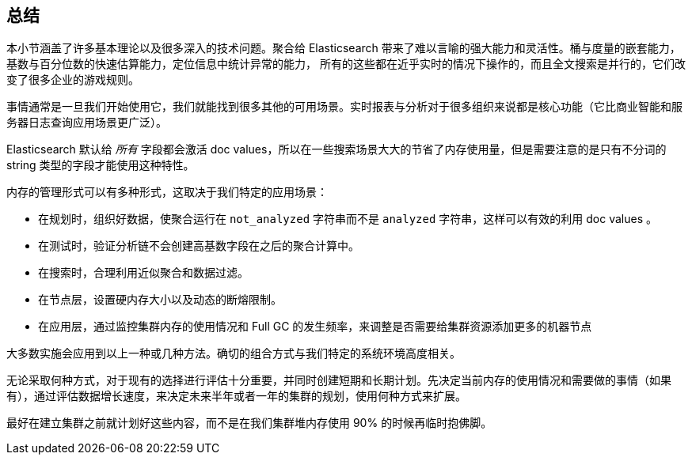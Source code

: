[[_closing_thoughts]]
== 总结

本小节涵盖了许多基本理论以及很多深入的技术问题。聚合给 Elasticsearch 带来了难以言喻的强大能力和灵活性。桶与度量的嵌套能力，基数与百分位数的快速估算能力，定位信息中统计异常的能力，
所有的这些都在近乎实时的情况下操作的，而且全文搜索是并行的，它们改变了很多企业的游戏规则。

事情通常是一旦我们开始使用它，我们就能找到很多其他的可用场景。实时报表与分析对于很多组织来说都是核心功能（它比商业智能和服务器日志查询应用场景更广泛）。

Elasticsearch 默认给 _所有_ 字段都会激活 doc values，所以在一些搜索场景大大的节省了内存使用量，但是需要注意的是只有不分词的 string 类型的字段才能使用这种特性。

内存的管理形式可以有多种形式，这取决于我们特定的应用场景：

- 在规划时，组织好数据，使聚合运行在 `not_analyzed` 字符串而不是 `analyzed` 字符串，这样可以有效的利用 doc values 。
- 在测试时，验证分析链不会创建高基数字段在之后的聚合计算中。
- 在搜索时，合理利用近似聚合和数据过滤。
- 在节点层，设置硬内存大小以及动态的断熔限制。
- 在应用层，通过监控集群内存的使用情况和 Full GC 的发生频率，来调整是否需要给集群资源添加更多的机器节点

大多数实施会应用到以上一种或几种方法。确切的组合方式与我们特定的系统环境高度相关。

无论采取何种方式，对于现有的选择进行评估十分重要，并同时创建短期和长期计划。先决定当前内存的使用情况和需要做的事情（如果有），通过评估数据增长速度，来决定未来半年或者一年的集群的规划，使用何种方式来扩展。

最好在建立集群之前就计划好这些内容，而不是在我们集群堆内存使用 90% 的时候再临时抱佛脚。
